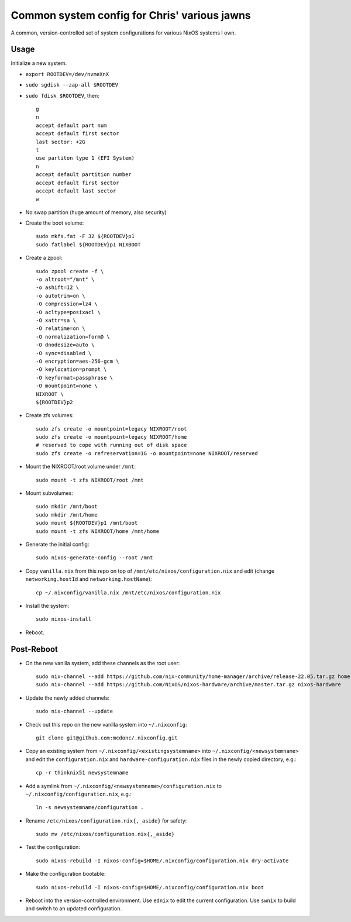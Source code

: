 Common system config for Chris' various jawns
=============================================

A common, version-controlled set of system configurations for various NixOS
systems I own.

Usage
-----

Initialize a new system.

- ``export ROOTDEV=/dev/nvmeXnX``

- ``sudo sgdisk --zap-all $ROOTDEV``

- ``sudo fdisk $ROOTDEV``, then::

    g
    n
    accept default part num
    accept default first sector
    last sector: +2G
    t
    use partiton type 1 (EFI System)
    n
    accept default partition number
    accept default first sector
    accept default last sector
    w

- No swap partition (huge amount of memory, also security)

- Create the boot volume::

   sudo mkfs.fat -F 32 ${ROOTDEV}p1
   sudo fatlabel ${ROOTDEV}p1 NIXBOOT

- Create a zpool::

    sudo zpool create -f \
    -o altroot="/mnt" \
    -o ashift=12 \
    -o autotrim=on \
    -O compression=lz4 \
    -O acltype=posixacl \
    -O xattr=sa \
    -O relatime=on \
    -O normalization=formD \
    -O dnodesize=auto \
    -O sync=disabled \
    -O encryption=aes-256-gcm \
    -O keylocation=prompt \
    -O keyformat=passphrase \
    -O mountpoint=none \
    NIXROOT \
    ${ROOTDEV}p2

- Create zfs volumes::

   sudo zfs create -o mountpoint=legacy NIXROOT/root
   sudo zfs create -o mountpoint=legacy NIXROOT/home
   # reserved to cope with running out of disk space
   sudo zfs create -o refreservation=1G -o mountpoint=none NIXROOT/reserved

- Mount the NIXROOT/root volume under ``/mnt``::

   sudo mount -t zfs NIXROOT/root /mnt

- Mount subvolumes::

   sudo mkdir /mnt/boot
   sudo mkdir /mnt/home
   sudo mount ${ROOTDEV}p1 /mnt/boot
   sudo mount -t zfs NIXROOT/home /mnt/home

- Generate the initial config::

    sudo nixos-generate-config --root /mnt

- Copy ``vanilla.nix`` from this repo on top of
  ``/mnt/etc/nixos/configuration.nix`` and edit (change ``networking.hostId`` and
  ``networking.hostName``)::

    cp ~/.nixconfig/vanilla.nix /mnt/etc/nixos/configuration.nix

- Install the system::

     sudo nixos-install

- Reboot.

Post-Reboot
-----------

- On the new vanilla system, add these channels as the root user::

   sudo nix-channel --add https://github.com/nix-community/home-manager/archive/release-22.05.tar.gz home-manager
   sudo nix-channel --add https://github.com/NixOS/nixos-hardware/archive/master.tar.gz nixos-hardware

- Update the newly added channels::

    sudo nix-channel --update

- Check out this repo on the new vanilla system into ``~/.nixconfig``::

    git clone git@github.com:mcdonc/.nixconfig.git

- Copy an existing system from ``~/.nixconfig/<existingsystemname>`` into
  ``~/.nixconfig/<newsystemname>`` and edit the ``configuration.nix`` and
  ``hardware-configuration.nix`` files in the newly copied directory, e.g.::

    cp -r thinknix51 newsystemname

- Add a symlink from ``~/.nixconfig/<newsystemname>/configuration.nix`` to
  ``~/.nixconfig/configuration.nix``, e.g.::

     ln -s newsystemname/configuration .

- Rename ``/etc/nixos/configuration.nix{,_aside}`` for safety::

    sudo mv /etc/nixos/configuration.nix{,_aside}

- Test the configuration::

    sudo nixos-rebuild -I nixos-config=$HOME/.nixconfig/configuration.nix dry-activate

- Make the configuration bootable::

    sudo nixos-rebuild -I nixos-config=$HOME/.nixconfig/configuration.nix boot

- Reboot into the version-controlled environment.  Use ``ednix`` to edit the
  current configuration.  Use ``swnix`` to build and switch to an updated
  configuration.

